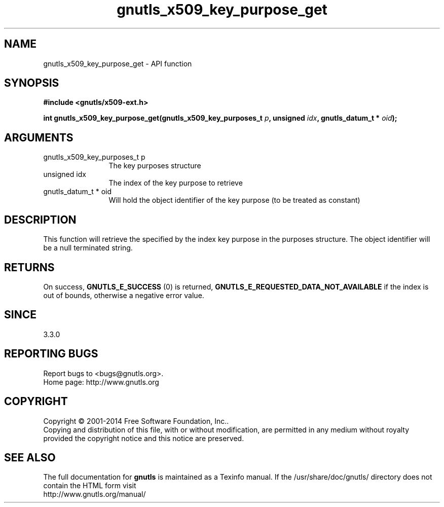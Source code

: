 .\" DO NOT MODIFY THIS FILE!  It was generated by gdoc.
.TH "gnutls_x509_key_purpose_get" 3 "3.3.17" "gnutls" "gnutls"
.SH NAME
gnutls_x509_key_purpose_get \- API function
.SH SYNOPSIS
.B #include <gnutls/x509-ext.h>
.sp
.BI "int gnutls_x509_key_purpose_get(gnutls_x509_key_purposes_t " p ", unsigned " idx ", gnutls_datum_t * " oid ");"
.SH ARGUMENTS
.IP "gnutls_x509_key_purposes_t p" 12
The key purposes structure
.IP "unsigned idx" 12
The index of the key purpose to retrieve
.IP "gnutls_datum_t * oid" 12
Will hold the object identifier of the key purpose (to be treated as constant)
.SH "DESCRIPTION"
This function will retrieve the specified by the index key purpose in the
purposes structure. The object identifier will be a null terminated string.
.SH "RETURNS"
On success, \fBGNUTLS_E_SUCCESS\fP (0) is returned, \fBGNUTLS_E_REQUESTED_DATA_NOT_AVAILABLE\fP
if the index is out of bounds, otherwise a negative error value.
.SH "SINCE"
3.3.0
.SH "REPORTING BUGS"
Report bugs to <bugs@gnutls.org>.
.br
Home page: http://www.gnutls.org

.SH COPYRIGHT
Copyright \(co 2001-2014 Free Software Foundation, Inc..
.br
Copying and distribution of this file, with or without modification,
are permitted in any medium without royalty provided the copyright
notice and this notice are preserved.
.SH "SEE ALSO"
The full documentation for
.B gnutls
is maintained as a Texinfo manual.
If the /usr/share/doc/gnutls/
directory does not contain the HTML form visit
.B
.IP http://www.gnutls.org/manual/
.PP
